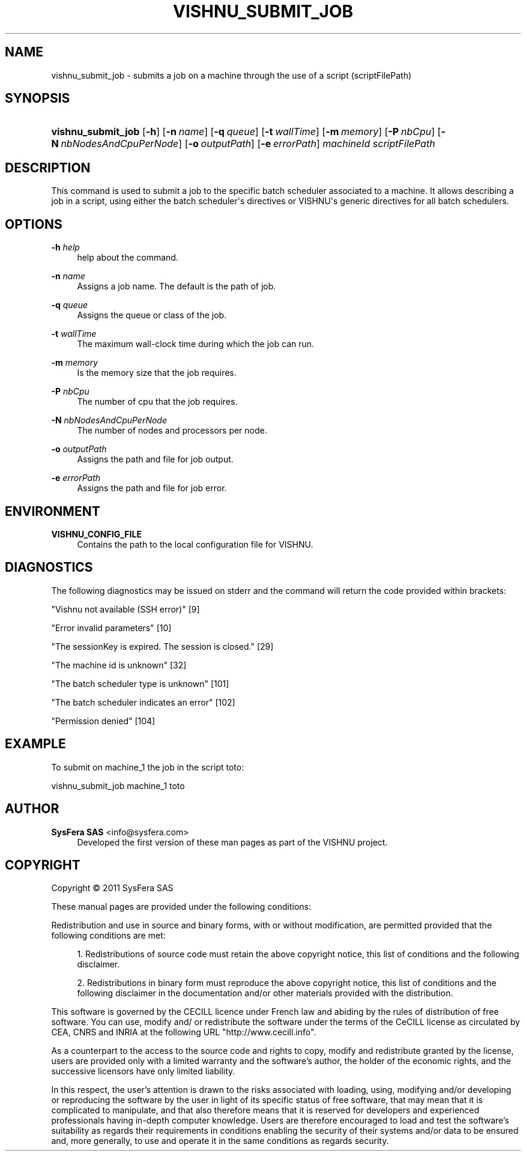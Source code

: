 '\" t
.\"     Title: vishnu_submit_job
.\"    Author:  SysFera SAS <info@sysfera.com>
.\" Generator: DocBook XSL Stylesheets v1.76.1 <http://docbook.sf.net/>
.\"      Date: February 2011
.\"    Manual: TMS Command reference
.\"    Source: VISHNU 1.2
.\"  Language: English
.\"
.TH "VISHNU_SUBMIT_JOB" "1" "February 2011" "VISHNU 1.2" "TMS Command reference"
.\" -----------------------------------------------------------------
.\" * Define some portability stuff
.\" -----------------------------------------------------------------
.\" ~~~~~~~~~~~~~~~~~~~~~~~~~~~~~~~~~~~~~~~~~~~~~~~~~~~~~~~~~~~~~~~~~
.\" http://bugs.debian.org/507673
.\" http://lists.gnu.org/archive/html/groff/2009-02/msg00013.html
.\" ~~~~~~~~~~~~~~~~~~~~~~~~~~~~~~~~~~~~~~~~~~~~~~~~~~~~~~~~~~~~~~~~~
.ie \n(.g .ds Aq \(aq
.el       .ds Aq '
.\" -----------------------------------------------------------------
.\" * set default formatting
.\" -----------------------------------------------------------------
.\" disable hyphenation
.nh
.\" disable justification (adjust text to left margin only)
.ad l
.\" -----------------------------------------------------------------
.\" * MAIN CONTENT STARTS HERE *
.\" -----------------------------------------------------------------
.SH "NAME"
vishnu_submit_job \- submits a job on a machine through the use of a script (scriptFilePath)
.SH "SYNOPSIS"
.HP \w'\fBvishnu_submit_job\fR\ 'u
\fBvishnu_submit_job\fR [\fB\-h\fR] [\fB\-n\ \fR\fB\fIname\fR\fR] [\fB\-q\ \fR\fB\fIqueue\fR\fR] [\fB\-t\ \fR\fB\fIwallTime\fR\fR] [\fB\-m\ \fR\fB\fImemory\fR\fR] [\fB\-P\ \fR\fB\fInbCpu\fR\fR] [\fB\-N\ \fR\fB\fInbNodesAndCpuPerNode\fR\fR] [\fB\-o\ \fR\fB\fIoutputPath\fR\fR] [\fB\-e\ \fR\fB\fIerrorPath\fR\fR] \fImachineId\fR \fIscriptFilePath\fR
.SH "DESCRIPTION"
.PP
This command is used to submit a job to the specific batch scheduler associated to a machine\&. It allows describing a job in a script, using either the batch scheduler\*(Aqs directives or VISHNU\*(Aqs generic directives for all batch schedulers\&.
.SH "OPTIONS"
.PP
\fB\-h \fR\fB\fIhelp\fR\fR
.RS 4
help about the command\&.
.RE
.PP
\fB\-n \fR\fB\fIname\fR\fR
.RS 4
Assigns a job name\&. The default is the path of job\&.
.RE
.PP
\fB\-q \fR\fB\fIqueue\fR\fR
.RS 4
Assigns the queue or class of the job\&.
.RE
.PP
\fB\-t \fR\fB\fIwallTime\fR\fR
.RS 4
The maximum wall\-clock time during which the job can run\&.
.RE
.PP
\fB\-m \fR\fB\fImemory\fR\fR
.RS 4
Is the memory size that the job requires\&.
.RE
.PP
\fB\-P \fR\fB\fInbCpu\fR\fR
.RS 4
The number of cpu that the job requires\&.
.RE
.PP
\fB\-N \fR\fB\fInbNodesAndCpuPerNode\fR\fR
.RS 4
The number of nodes and processors per node\&.
.RE
.PP
\fB\-o \fR\fB\fIoutputPath\fR\fR
.RS 4
Assigns the path and file for job output\&.
.RE
.PP
\fB\-e \fR\fB\fIerrorPath\fR\fR
.RS 4
Assigns the path and file for job error\&.
.RE
.SH "ENVIRONMENT"
.PP
\fBVISHNU_CONFIG_FILE\fR
.RS 4
Contains the path to the local configuration file for VISHNU\&.
.RE
.SH "DIAGNOSTICS"
.PP
The following diagnostics may be issued on stderr and the command will return the code provided within brackets:
.PP
"Vishnu not available (SSH error)" [9]
.RS 4
.RE
.PP
"Error invalid parameters" [10]
.RS 4
.RE
.PP
"The sessionKey is expired\&. The session is closed\&." [29]
.RS 4
.RE
.PP
"The machine id is unknown" [32]
.RS 4
.RE
.PP
"The batch scheduler type is unknown" [101]
.RS 4
.RE
.PP
"The batch scheduler indicates an error" [102]
.RS 4
.RE
.PP
"Permission denied" [104]
.RS 4
.RE
.SH "EXAMPLE"
.PP
To submit on machine_1 the job in the script toto:
.PP
vishnu_submit_job machine_1 toto
.SH "AUTHOR"
.PP
\fB SysFera SAS\fR <\&info@sysfera.com\&>
.RS 4
Developed the first version of these man pages as part of the VISHNU project.
.RE
.SH "COPYRIGHT"
.br
Copyright \(co 2011 SysFera SAS
.br
.PP
These manual pages are provided under the following conditions:
.PP
Redistribution and use in source and binary forms, with or without modification, are permitted provided that the following conditions are met:
.sp
.RS 4
.ie n \{\
\h'-04' 1.\h'+01'\c
.\}
.el \{\
.sp -1
.IP "  1." 4.2
.\}
Redistributions of source code must retain the above copyright notice, this list of conditions and the following disclaimer.
.RE
.sp
.RS 4
.ie n \{\
\h'-04' 2.\h'+01'\c
.\}
.el \{\
.sp -1
.IP "  2." 4.2
.\}
Redistributions in binary form must reproduce the above copyright notice, this list of conditions and the following disclaimer in the documentation and/or other materials provided with the distribution.
.RE
.PP
This software is governed by the CECILL licence under French law and abiding by the rules of distribution of free software. You can use, modify and/ or redistribute the software under the terms of the CeCILL license as circulated by CEA, CNRS and INRIA at the following URL "http://www.cecill.info".
.PP
As a counterpart to the access to the source code and rights to copy, modify and redistribute granted by the license, users are provided only with a limited warranty and the software's author, the holder of the economic rights, and the successive licensors have only limited liability.
.PP
In this respect, the user's attention is drawn to the risks associated with loading, using, modifying and/or developing or reproducing the software by the user in light of its specific status of free software, that may mean that it is complicated to manipulate, and that also therefore means that it is reserved for developers and experienced professionals having in-depth computer knowledge. Users are therefore encouraged to load and test the software's suitability as regards their requirements in conditions enabling the security of their systems and/or data to be ensured and, more generally, to use and operate it in the same conditions as regards security.
.sp
